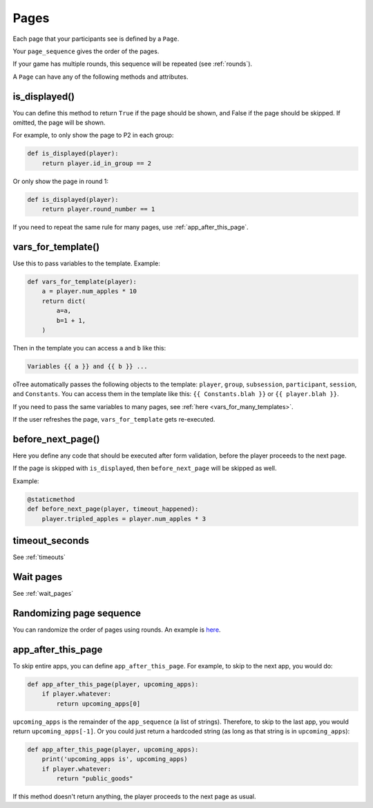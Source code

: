 .. _pages:

Pages
=====

Each page that your participants see is defined by a ``Page``.

Your ``page_sequence`` gives the order of the pages.

If your game has multiple rounds, this sequence will be repeated (see :ref:`rounds`).

A ``Page`` can have any of the following methods and attributes.

.. _is_displayed:

is_displayed()
~~~~~~~~~~~~~~

You can define this method to return ``True`` if the page should be shown,
and False if the page should be skipped.
If omitted, the page will be shown.

For example, to only show the page to P2 in each group:

.. code-block:: python

    def is_displayed(player):
        return player.id_in_group == 2

Or only show the page in round 1:

.. code-block:: python

    def is_displayed(player):
        return player.round_number == 1

If you need to repeat the same rule for many pages, use :ref:`app_after_this_page`.

.. _vars_for_template:

vars_for_template()
~~~~~~~~~~~~~~~~~~~

Use this to pass variables to the template. Example:

.. code-block:: python

    def vars_for_template(player):
        a = player.num_apples * 10
        return dict(
            a=a,
            b=1 + 1,
        )

Then in the template you can access ``a`` and ``b`` like this:

.. code-block:: html

    Variables {{ a }} and {{ b }} ...

oTree automatically passes the following objects to the template:
``player``, ``group``, ``subsession``, ``participant``, ``session``, and ``Constants``.
You can access them in the template like this: ``{{ Constants.blah }}`` or ``{{ player.blah }}``.

If you need to pass the same variables to many pages,
see :ref:`here <vars_for_many_templates>`.

If the user refreshes the page, ``vars_for_template`` gets re-executed.

.. _before_next_page:

before_next_page()
~~~~~~~~~~~~~~~~~~

Here you define any code that should be executed
after form validation, before the player proceeds to the next page.

If the page is skipped with ``is_displayed``,
then ``before_next_page`` will be skipped as well.

Example:

.. code-block:: python

    @staticmethod
    def before_next_page(player, timeout_happened):
        player.tripled_apples = player.num_apples * 3


timeout_seconds
~~~~~~~~~~~~~~~

See :ref:`timeouts`

Wait pages
~~~~~~~~~~

See :ref:`wait_pages`

Randomizing page sequence
~~~~~~~~~~~~~~~~~~~~~~~~~

You can randomize the order of pages using rounds.
An example is `here <https://www.otreehub.com/projects/otree-snippets/>`__.

.. _app_after_this_page:

app_after_this_page
~~~~~~~~~~~~~~~~~~~

To skip entire apps, you can define ``app_after_this_page``.
For example, to skip to the next app, you would do:

.. code-block:: python

    def app_after_this_page(player, upcoming_apps):
        if player.whatever:
            return upcoming_apps[0]

``upcoming_apps`` is the remainder of the ``app_sequence`` (a list of strings).
Therefore, to skip to the last app, you would return ``upcoming_apps[-1]``.
Or you could just return a hardcoded string
(as long as that string is in ``upcoming_apps``):

.. code-block:: python

    def app_after_this_page(player, upcoming_apps):
        print('upcoming_apps is', upcoming_apps)
        if player.whatever:
            return "public_goods"

If this method doesn't return anything,
the player proceeds to the next page as usual.